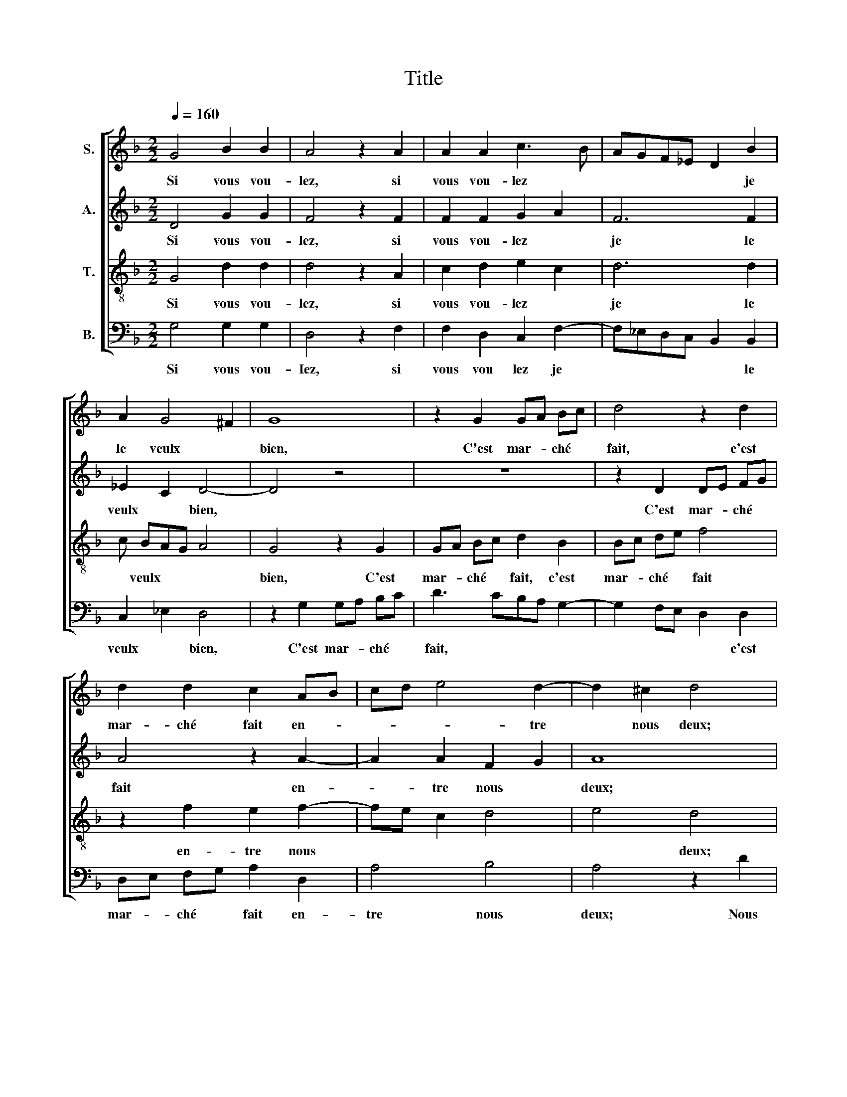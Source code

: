 X:1
T:Title
%%score [ 1 2 3 4 ]
L:1/8
Q:1/4=160
M:2/2
K:F
V:1 treble nm="S."
V:2 treble nm="A."
V:3 treble-8 transpose=12 nm="T."
V:4 bass nm="B."
V:1
 G4 B2 B2 | A4 z2 A2 | A2 A2 c3 B | AGF_E D2 B2 | A2 G4 ^F2 | G8 | z2 G2 GA Bc | d4 z2 d2 | %8
w: Si vous vou-|lez, si|vous vou- lez *|* * * * * je|le veulx *|bien,|C'est mar- * ché *|fait, c'est|
 d2 d2 c2 AB | cd e4 d2- | d2 ^c2 d4 | z2 d4 c2 | B3 A G2 G2 | B2 B2 A4 | z2 d4 c2 | B3 A G2 G2 | %16
w: mar- ché fait en- *|* * * tre|* nous deux;|Nous le|fe- * rons en|des- pit d'eulx,|Sans *|man- * * der|
 B2 B2 A2 c2 | cBAGFEDE | FG A4 G2 | G2 ^F2 G4 | z2 d4 c2 | B3 A G2 G2 | B2 B2 A4 | z2 d4 c2 | %24
w: quant ne com- *|||* * bien,|Nous le|fe- * rons en|des- pit d'eulx,|Sans de­|
 B3 A G2 G2 | B2 B2 A2 c2- | cBAGFEDE | FG A4 G2 | G2 ^F2 G4 |] %29
w: man­- * * ­der|quant ne com- *|||* * bien.|
V:2
 D4 G2 G2 | F4 z2 F2 | F2 F2 G2 A2 | F6 F2 | _E2 C2 D4- | D4 z4 | z8 | z2 D2 DE FG | A4 z2 A2- | %9
w: Si vous vou-|lez, si|vous vou- lez *|je le|veulx * bien,|||C'est mar- * ché *|fait en-|
 A2 A2 F2 G2 | A8 | z4 A4 | G2 F2 E2 E2 | G2 G2 F4 | z2 F4 F2 | F4 D2 D2 | D2 E2 F4- | F4 z2 D2- | %18
w: * tre nous *|deux;|Nous|le fe- rons en|des- pit d'eulx,|Sans de-|man- der quant|ne com- bien,|* quant|
 DE F2 E2 D2 | D8 | z4 A4 | G2 F2 E2 E2 | G2 G2 F4 | z2 F4 F2 | F4 D2 D2 | D2 E2 F4- | F4 z2 F2- | %27
w: * * * ne com-|bien,|Nous|le fe- rons en|des- pit d'eulx,|Sans de-|man- der quant|ne com- bien,|* quant|
 F2 F2 _E2 C2 | D4 D4 |] %29
w: * ne com- *|* bien.|
V:3
 G4 d2 d2 | d4 z2 A2 | c2 d2 e2 c2 | d6 d2 | c BAG A4 | G4 z2 G2 | GA Bc d2 B2 | Bc de f4 | %8
w: Si vous vou-|lez, si|vous vou- lez *|je le|* veulx * * *|bien, C'est|mar- * ché * fait, c'est|mar- * ché * fait|
 z2 f2 e2 f2- | fe c2 d4 | e4 d4 | g4 f2 e2 | d4 z2 c2 | B2 G2 d4 | z2 B4 A2 | d4 d2 B2 | %16
w: en- tre nous||* deux;|Nous le fe-|rons en|des- pit d'eulx,|Sans de-|man- der quant|
 B2 B2 c2 cB | c2 d3 cBA | B2 c3 BAG | A4 G4 | g4 f2 e2 | d4 z2 c2 | B2 G2 d4 | z2 B4 A2 | %24
w: ne com- bien, quant *|* ne * * *|* com­- * * *|* bien,|Nous le fe-|rons en|des- pit d'eulx,|Sans de-|
 d4 d2 B2 | B2 B2 c3 B | AGFEDEFG | AB c3 BAG | A4 G4 |] %29
w: man- der quant|ne com- bien, *||* * ne * * *|com- bien.|
V:4
 G,4 G,2 G,2 | D,4 z2 F,2 | F,2 D,2 C,2 F,2- | F,_E,D,C, B,,2 B,,2 | C,2 _E,2 D,4 | %5
w: Si vous vou-|Iez, si|vous vou ­lez je|* * * * * le|veulx * bien,|
 z2 G,2 G,A, B,C | D3 CB,A, G,2- | G,2 F,E, D,2 D,2 | D,E, F,G, A,2 D,2 | A,4 B,4 | A,4 z2 D2 | %11
w: C'est mar- * ché *|fait, * * * *|* * * * c'est|mar- * ché * fait en-|tre nous|deux; Nous|
 C2 B,2 A,4 | z2 D,2 E,2 C,2 | G,4 z2 D,2- | D,2 B,,2 F,4 | B,,2 B,2 B,A,G,F, | G,2 G,2 F,2 A,2- | %17
w: le fe- rons|en des- pit|d'eulx, Sans|* de- man-|der quant ne * * *|* com- bien, quant|
 A,G,F,E, D,2 G,2- | G,2 F,2 G,4 | D,4 D4 | C2 B,2 A,4 | z2 D,2 E,2 C,2 | G,4 z2 D,2- | %23
w: * * * * * ne|* * com-|bien, Nous|le fe- rons|en des- pit|d'eulx, Sans|
 D,2 B,,2 F,4 | B,,2 B,3 A,G,F, | G,2 G,2 F,4 | z2 D,4 B,,2 | F,3 E, C,2 _E,2 | D,4 G,4 |] %29
w: * de- man-|der quant * * *|ne com- bien,|quant ne|com­- * * *|* bien.|

